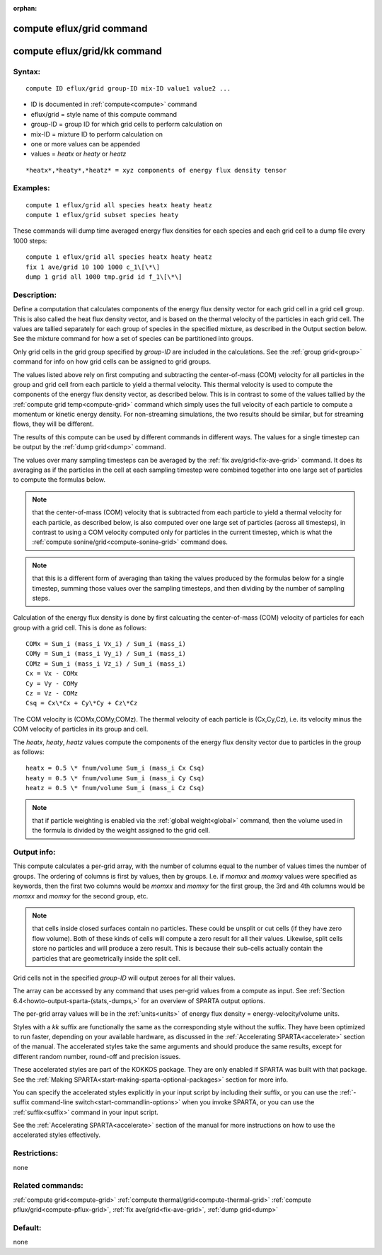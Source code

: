 
:orphan:

.. index:: compute_eflux_grid

.. _compute-eflux-grid:

.. _compute-eflux-grid-command:

##########################
compute eflux/grid command
##########################

.. _compute-eflux-grid-kk-command:

#############################
compute eflux/grid/kk command
#############################

.. _compute-eflux-grid-syntax:

*******
Syntax:
*******

::

   compute ID eflux/grid group-ID mix-ID value1 value2 ...

- ID is documented in :ref:`compute<compute>` command 

- eflux/grid = style name of this compute command

- group-ID = group ID for which grid cells to perform calculation on

- mix-ID = mixture ID to perform calculation on

- one or more values can be appended

- values = *heatx* or *heaty* or *heatz*

::

   *heatx*,*heaty*,*heatz* = xyz components of energy flux density tensor

.. _compute-eflux-grid-examples:

*********
Examples:
*********

::

   compute 1 eflux/grid all species heatx heaty heatz
   compute 1 eflux/grid subset species heaty

These commands will dump time averaged energy flux densities for
each species and each grid cell to a dump file every 1000 steps:

::

   compute 1 eflux/grid all species heatx heaty heatz
   fix 1 ave/grid 10 100 1000 c_1\[\*\]
   dump 1 grid all 1000 tmp.grid id f_1\[\*\]

.. _compute-eflux-grid-descriptio:

************
Description:
************

Define a computation that calculates components of the energy flux
density vector for each grid cell in a grid cell group.  This is also
called the heat flux density vector, and is based on the thermal
velocity of the particles in each grid cell.  The values are tallied
separately for each group of species in the specified mixture, as
described in the Output section below.  See the mixture command for
how a set of species can be partitioned into groups.

Only grid cells in the grid group specified by *group-ID* are included
in the calculations.  See the :ref:`group grid<group>` command for info
on how grid cells can be assigned to grid groups.

The values listed above rely on first computing and subtracting the
center-of-mass (COM) velocity for all particles in the group and grid
cell from each particle to yield a thermal velocity.  This thermal
velocity is used to compute the components of the energy flux density
vector, as described below.  This is in contrast to some of the values
tallied by the :ref:`compute grid temp<compute-grid>` command which
simply uses the full velocity of each particle to compute a momentum
or kinetic energy density.  For non-streaming simulations, the two
results should be similar, but for streaming flows, they will be
different.

The results of this compute can be used by different commands in
different ways.  The values for a single timestep can be output by the
:ref:`dump grid<dump>` command.

The values over many sampling timesteps can be averaged by the :ref:`fix ave/grid<fix-ave-grid>` command.  It does its averaging as if the
particles in the cell at each sampling timestep were combined together
into one large set of particles to compute the formulas below.

.. note::

  that the center-of-mass (COM) velocity that is subtracted from
  each particle to yield a thermal velocity for each particle, as
  described below, is also computed over one large set of particles
  (across all timesteps), in contrast to using a COM velocity computed
  only for particles in the current timestep, which is what the :ref:`compute   sonine/grid<compute-sonine-grid>` command does.

.. note::

  that this is a different form of averaging than taking the values
  produced by the formulas below for a single timestep, summing those
  values over the sampling timesteps, and then dividing by the number of
  sampling steps.

Calculation of the energy flux density is done by first calcuating the
center-of-mass (COM) velocity of particles for each group with a grid
cell.  This is done as follows:

::

   COMx = Sum_i (mass_i Vx_i) / Sum_i (mass_i)
   COMy = Sum_i (mass_i Vy_i) / Sum_i (mass_i)
   COMz = Sum_i (mass_i Vz_i) / Sum_i (mass_i)
   Cx = Vx - COMx
   Cy = Vy - COMy
   Cz = Vz - COMz
   Csq = Cx\*Cx + Cy\*Cy + Cz\*Cz

The COM velocity is (COMx,COMy,COMz).  The thermal velocity of each
particle is (Cx,Cy,Cz), i.e. its velocity minus the COM velocity of
particles in its group and cell.

The *heatx*, *heaty*, *heatz* values compute the components of the
energy flux density vector due to particles in the group as follows:

::

   heatx = 0.5 \* fnum/volume Sum_i (mass_i Cx Csq)
   heaty = 0.5 \* fnum/volume Sum_i (mass_i Cy Csq)
   heatz = 0.5 \* fnum/volume Sum_i (mass_i Cz Csq)

.. note::

  that if particle weighting is enabled via the :ref:`global   weight<global>` command, then the volume used in the formula is
  divided by the weight assigned to the grid cell.

.. _compute-eflux-grid-output-info:

************
Output info:
************

This compute calculates a per-grid array, with the number of columns
equal to the number of values times the number of groups.  The
ordering of columns is first by values, then by groups.  I.e. if
*momxx* and *momxy* values were specified as keywords, then the first
two columns would be *momxx* and *momxy* for the first group, the 3rd
and 4th columns would be *momxx* and *momxy* for the second group, etc.

.. note::

  that cells inside closed surfaces contain no particles.  These
  could be unsplit or cut cells (if they have zero flow volume).  Both
  of these kinds of cells will compute a zero result for all their
  values.  Likewise, split cells store no particles and will produce a
  zero result.  This is because their sub-cells actually contain the
  particles that are geometrically inside the split cell.

Grid cells not in the specified *group-ID* will output zeroes for all
their values.

The array can be accessed by any command that uses per-grid values
from a compute as input.  See :ref:`Section 6.4<howto-output-sparta-(stats,-dumps,>`
for an overview of SPARTA output options.

The per-grid array values will be in the :ref:`units<units>` of
energy flux density = energy-velocity/volume units.

Styles with a *kk* suffix are functionally the same as the
corresponding style without the suffix.  They have been optimized to
run faster, depending on your available hardware, as discussed in the
:ref:`Accelerating SPARTA<accelerate>` section of the manual.
The accelerated styles take the same arguments and should produce the
same results, except for different random number, round-off and
precision issues.

These accelerated styles are part of the KOKKOS package. They are only
enabled if SPARTA was built with that package.  See the :ref:`Making SPARTA<start-making-sparta-optional-packages>` section for more info.

You can specify the accelerated styles explicitly in your input script
by including their suffix, or you can use the :ref:`-suffix command-line switch<start-commandlin-options>` when you invoke SPARTA, or you can
use the :ref:`suffix<suffix>` command in your input script.

See the :ref:`Accelerating SPARTA<accelerate>` section of the
manual for more instructions on how to use the accelerated styles
effectively.

.. _compute-eflux-grid-restrictio:

*************
Restrictions:
*************

none

.. _compute-eflux-grid-related-commands:

*****************
Related commands:
*****************

:ref:`compute grid<compute-grid>`
:ref:`compute thermal/grid<compute-thermal-grid>`
:ref:`compute pflux/grid<compute-pflux-grid>`, :ref:`fix ave/grid<fix-ave-grid>`,
:ref:`dump grid<dump>`

.. _compute-eflux-grid-default:

********
Default:
********

none

